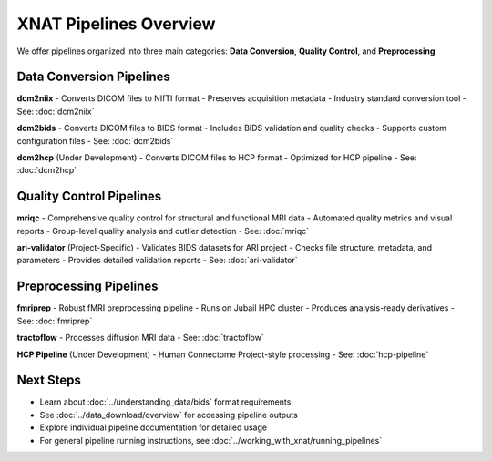 XNAT Pipelines Overview
==============================

We offer pipelines organized into three main categories: **Data Conversion**, **Quality Control**, and **Preprocessing**

.. image:: ../_static/3.0.pipeline.overview.png
   :alt: XNAT pipeline Structure
   :align: center
   :width: 800px

Data Conversion Pipelines
-------------------------

**dcm2niix**
- Converts DICOM files to NIfTI format
- Preserves acquisition metadata
- Industry standard conversion tool
- See: :doc:`dcm2niix`

**dcm2bids**
- Converts DICOM files to BIDS format
- Includes BIDS validation and quality checks
- Supports custom configuration files
- See: :doc:`dcm2bids`

**dcm2hcp** (Under Development)
- Converts DICOM files to HCP format
- Optimized for HCP pipeline
- See: :doc:`dcm2hcp`

Quality Control Pipelines
--------------------------

**mriqc**
- Comprehensive quality control for structural and functional MRI data
- Automated quality metrics and visual reports
- Group-level quality analysis and outlier detection
- See: :doc:`mriqc`

**ari-validator** (Project-Specific)
- Validates BIDS datasets for ARI project
- Checks file structure, metadata, and parameters
- Provides detailed validation reports
- See: :doc:`ari-validator`

Preprocessing Pipelines
-----------------------

**fmriprep**
- Robust fMRI preprocessing pipeline
- Runs on Jubail HPC cluster
- Produces analysis-ready derivatives
- See: :doc:`fmriprep`

**tractoflow**
- Processes diffusion MRI data
- See: :doc:`tractoflow`

**HCP Pipeline** (Under Development)
- Human Connectome Project-style processing
- See: :doc:`hcp-pipeline`

Next Steps
----------

- Learn about :doc:`../understanding_data/bids` format requirements
- See :doc:`../data_download/overview` for accessing pipeline outputs
- Explore individual pipeline documentation for detailed usage
- For general pipeline running instructions, see :doc:`../working_with_xnat/running_pipelines`